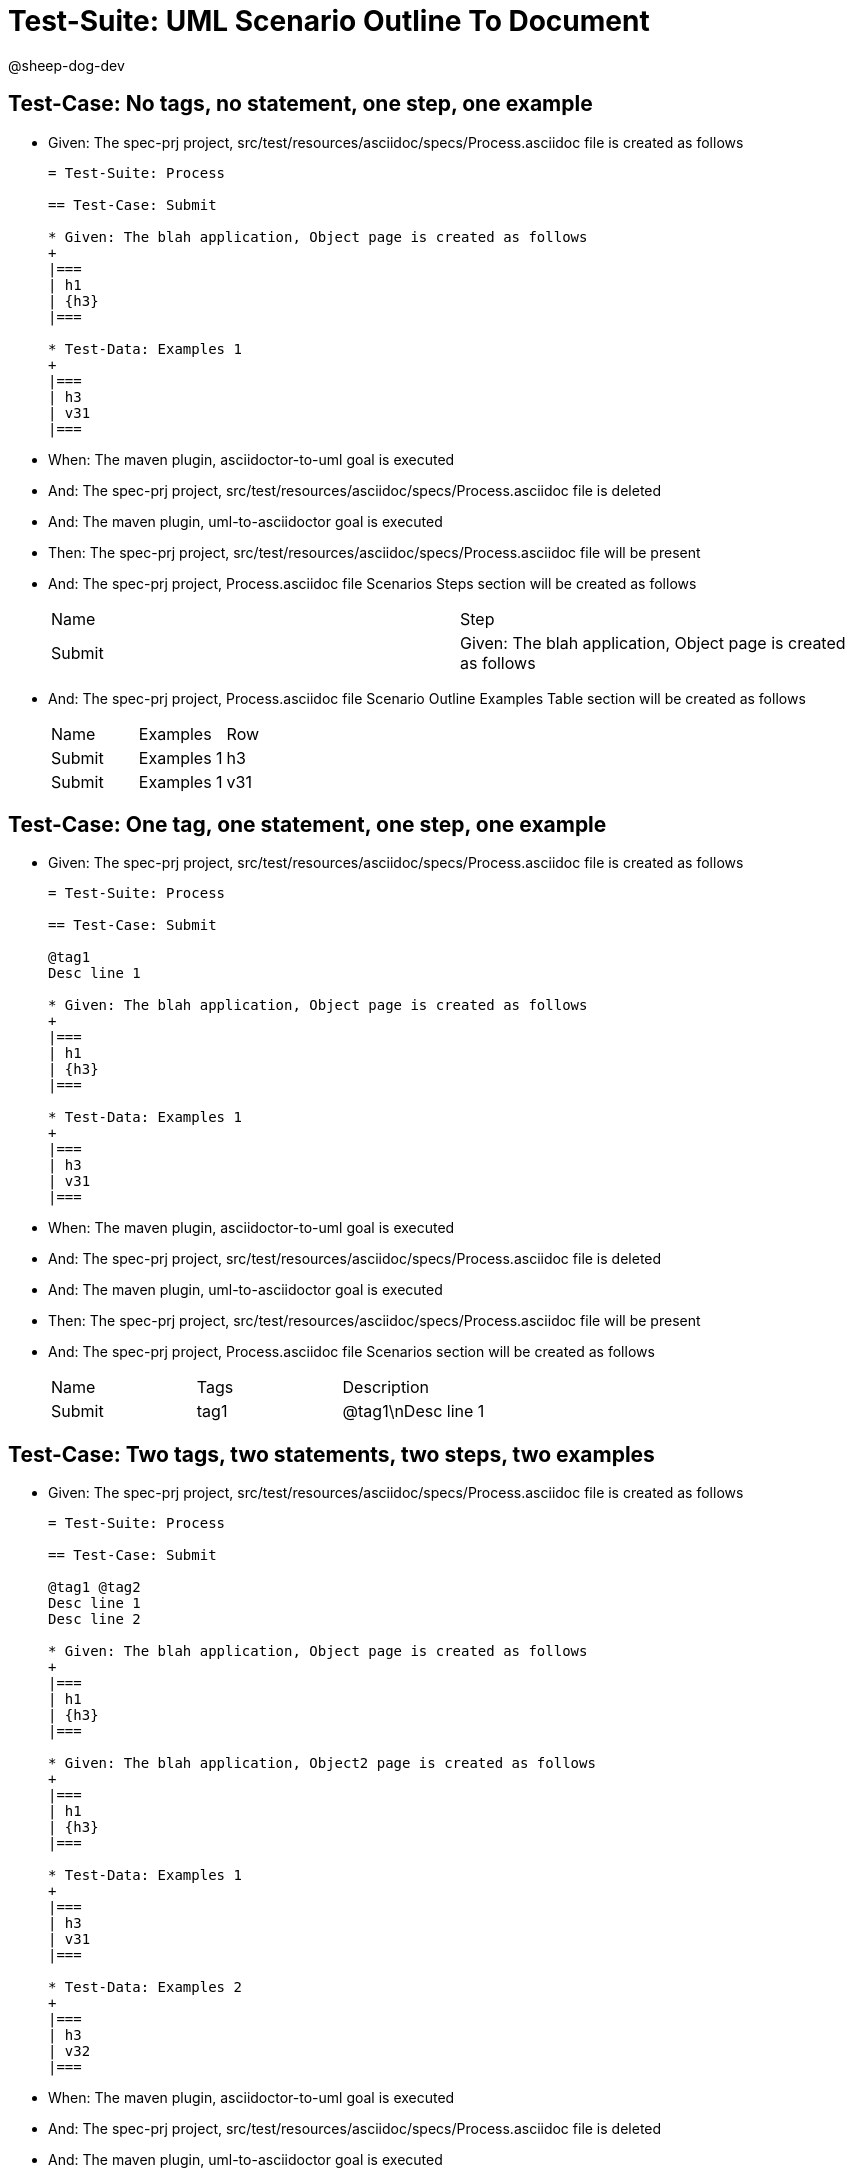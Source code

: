 = Test-Suite: UML Scenario Outline To Document

@sheep-dog-dev

== Test-Case: No tags, no statement, one step, one example

* Given: The spec-prj project, src/test/resources/asciidoc/specs/Process.asciidoc file is created as follows
+
----
= Test-Suite: Process

== Test-Case: Submit

* Given: The blah application, Object page is created as follows
+
|===
| h1
| {h3}
|===

* Test-Data: Examples 1
+
|===
| h3
| v31
|===
----

* When: The maven plugin, asciidoctor-to-uml goal is executed

* And: The spec-prj project, src/test/resources/asciidoc/specs/Process.asciidoc file is deleted

* And: The maven plugin, uml-to-asciidoctor goal is executed

* Then: The spec-prj project, src/test/resources/asciidoc/specs/Process.asciidoc file will be present

* And: The spec-prj project, Process.asciidoc file Scenarios Steps section will be created as follows
+
|===
| Name   | Step                                                          
| Submit | Given: The blah application, Object page is created as follows
|===

* And: The spec-prj project, Process.asciidoc file Scenario Outline Examples Table section will be created as follows
+
|===
| Name   | Examples   | Row
| Submit | Examples 1 | h3 
| Submit | Examples 1 | v31
|===

== Test-Case: One tag, one statement, one step, one example

* Given: The spec-prj project, src/test/resources/asciidoc/specs/Process.asciidoc file is created as follows
+
----
= Test-Suite: Process

== Test-Case: Submit

@tag1
Desc line 1

* Given: The blah application, Object page is created as follows
+
|===
| h1
| {h3}
|===

* Test-Data: Examples 1
+
|===
| h3
| v31
|===
----

* When: The maven plugin, asciidoctor-to-uml goal is executed

* And: The spec-prj project, src/test/resources/asciidoc/specs/Process.asciidoc file is deleted

* And: The maven plugin, uml-to-asciidoctor goal is executed

* Then: The spec-prj project, src/test/resources/asciidoc/specs/Process.asciidoc file will be present

* And: The spec-prj project, Process.asciidoc file Scenarios section will be created as follows
+
|===
| Name   | Tags | Description
| Submit | tag1 | @tag1\nDesc line 1
|===

== Test-Case: Two tags, two statements, two steps, two examples

* Given: The spec-prj project, src/test/resources/asciidoc/specs/Process.asciidoc file is created as follows
+
----
= Test-Suite: Process

== Test-Case: Submit

@tag1 @tag2
Desc line 1
Desc line 2

* Given: The blah application, Object page is created as follows
+
|===
| h1
| {h3}
|===

* Given: The blah application, Object2 page is created as follows
+
|===
| h1
| {h3}
|===

* Test-Data: Examples 1
+
|===
| h3
| v31
|===

* Test-Data: Examples 2
+
|===
| h3
| v32
|===
----

* When: The maven plugin, asciidoctor-to-uml goal is executed

* And: The spec-prj project, src/test/resources/asciidoc/specs/Process.asciidoc file is deleted

* And: The maven plugin, uml-to-asciidoctor goal is executed

* Then: The spec-prj project, src/test/resources/asciidoc/specs/Process.asciidoc file will be present

* And: The spec-prj project, Process.asciidoc file Scenarios section will be created as follows
+
|===
| Name   | Tags      | Description             
| Submit | tag1,tag2 | @tag1 @tag2\nDesc line 1\nDesc line 2
|===

* And: The spec-prj project, Process.asciidoc file Scenarios Steps section will be created as follows
+
|===
| Name   | Step                                                           
| Submit | Given: The blah application, Object page is created as follows 
| Submit | Given: The blah application, Object2 page is created as follows
|===

* And: The spec-prj project, Process.asciidoc file Scenario Outline Examples Table section will be created as follows
+
|===
| Name   | Examples   | Row
| Submit | Examples 1 | h3 
| Submit | Examples 1 | v31
| Submit | Examples 2 | h3 
| Submit | Examples 2 | v32
|===

== Test-Case: Three tags, three statements, three steps, three examples

* Given: The spec-prj project, src/test/resources/asciidoc/specs/Process.asciidoc file is created as follows
+
----
= Test-Suite: Process

== Test-Case: Submit

@tag1 @tag2 @tag3
Desc line 1
Desc line 2
Desc line 3

* Given: The blah application, Object page is created as follows
+
|===
| h1
| {h3}
|===

* Given: The blah application, Object2 page is created as follows
+
|===
| h1
| {h3}
|===

* Given: The blah application, Object3 page is created as follows
+
|===
| h1
| {h3}
|===

* Test-Data: Examples 1
+
|===
| h3
| v31
|===

* Test-Data: Examples 2
+
|===
| h3
| v32
|===

* Test-Data: Examples 3
+
|===
| h3
| v33
|===
----

* When: The maven plugin, asciidoctor-to-uml goal is executed

* And: The spec-prj project, src/test/resources/asciidoc/specs/Process.asciidoc file is deleted

* And: The maven plugin, uml-to-asciidoctor goal is executed

* Then: The spec-prj project, src/test/resources/asciidoc/specs/Process.asciidoc file will be present

* And: The spec-prj project, Process.asciidoc file Scenarios section will be created as follows
+
|===
| Name   | Tags           | Description                          
| Submit | tag1,tag2,tag3 | @tag1 @tag2 @tag3\nDesc line 1\nDesc line 2\nDesc line 3
|===

* And: The spec-prj project, Process.asciidoc file Scenarios Steps section will be created as follows
+
|===
| Name   | Step                                                           
| Submit | Given: The blah application, Object page is created as follows 
| Submit | Given: The blah application, Object2 page is created as follows
| Submit | Given: The blah application, Object3 page is created as follows
|===

* And: The spec-prj project, Process.asciidoc file Scenario Outline Examples Table section will be created as follows
+
|===
| Name   | Examples   | Row
| Submit | Examples 1 | h3 
| Submit | Examples 1 | v31
| Submit | Examples 2 | h3 
| Submit | Examples 2 | v32
| Submit | Examples 3 | h3 
| Submit | Examples 3 | v33
|===

